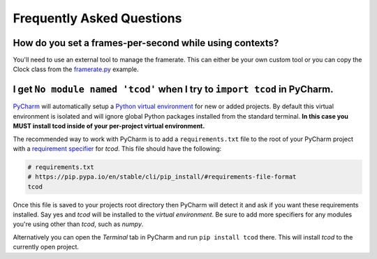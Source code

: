 Frequently Asked Questions
==========================

How do you set a frames-per-second while using contexts?
--------------------------------------------------------

You'll need to use an external tool to manage the framerate.
This can either be your own custom tool or you can copy the Clock class from the
`framerate.py <https://github.com/libtcod/python-tcod/blob/develop/examples/framerate.py>`_
example.

I get ``No module named 'tcod'`` when I try to ``import tcod`` in PyCharm.
--------------------------------------------------------------------------

`PyCharm`_ will automatically setup a `Python virtual environment <https://docs.python.org/3/tutorial/venv.html>`_ for new or added projects.
By default this virtual environment is isolated and will ignore global Python packages installed from the standard terminal. **In this case you MUST install tcod inside of your per-project virtual environment.**

The recommended way to work with PyCharm is to add a ``requirements.txt`` file to the root of your PyCharm project with a `requirement specifier <https://pip.pypa.io/en/stable/cli/pip_install/#requirement-specifiers>`_ for `tcod`.
This file should have the following:

.. code-block:: python

    # requirements.txt
    # https://pip.pypa.io/en/stable/cli/pip_install/#requirements-file-format
    tcod

Once this file is saved to your projects root directory then PyCharm will detect it and ask if you want these requirements installed.  Say yes and `tcod` will be installed to the `virtual environment`.  Be sure to add more specifiers for any modules you're using other than `tcod`, such as `numpy`.

Alternatively you can open the `Terminal` tab in PyCharm and run ``pip install tcod`` there.  This will install `tcod` to the currently open project.


.. _PyCharm: https://www.jetbrains.com/pycharm/
